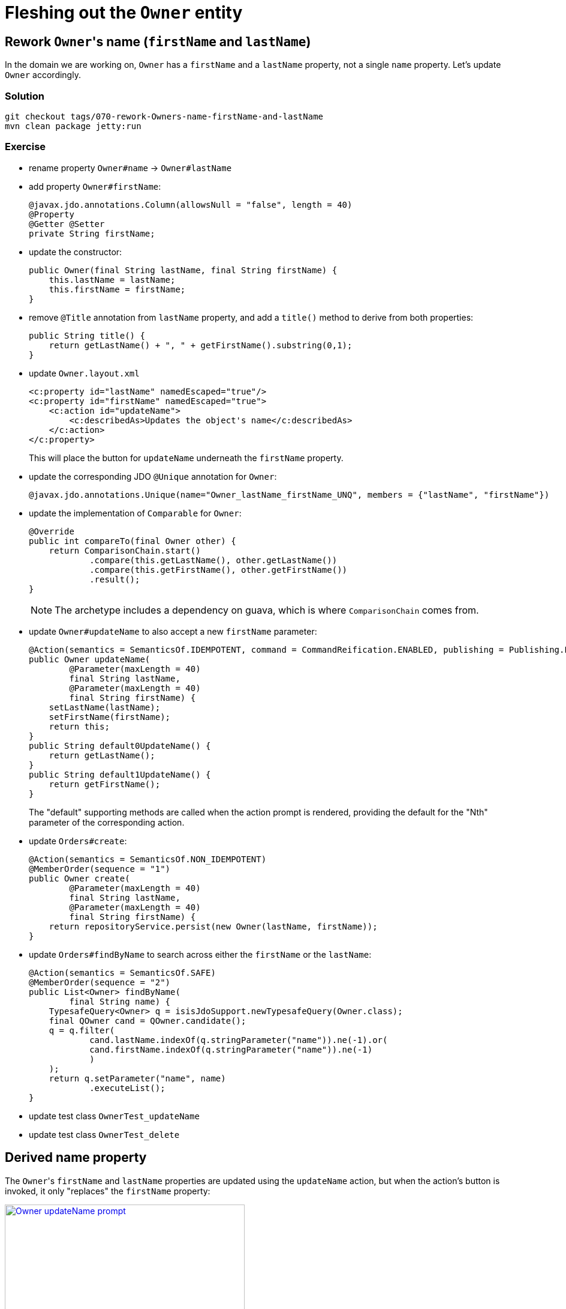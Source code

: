 = Fleshing out the `Owner` entity

:Notice: Licensed to the Apache Software Foundation (ASF) under one or more contributor license agreements. See the NOTICE file distributed with this work for additional information regarding copyright ownership. The ASF licenses this file to you under the Apache License, Version 2.0 (the "License"); you may not use this file except in compliance with the License. You may obtain a copy of the License at. http://www.apache.org/licenses/LICENSE-2.0 . Unless required by applicable law or agreed to in writing, software distributed under the License is distributed on an "AS IS" BASIS, WITHOUT WARRANTIES OR  CONDITIONS OF ANY KIND, either express or implied. See the License for the specific language governing permissions and limitations under the License.


== Rework ``Owner``'s name (`firstName` and `lastName`)

In the domain we are working on, `Owner` has a `firstName` and a `lastName` property, not a single `name` property.
Let's update `Owner` accordingly.


=== Solution

[source,bash]
----
git checkout tags/070-rework-Owners-name-firstName-and-lastName
mvn clean package jetty:run
----

=== Exercise

* rename property `Owner#name` -> `Owner#lastName`
* add property `Owner#firstName`:
+
[source,java]
----
@javax.jdo.annotations.Column(allowsNull = "false", length = 40)
@Property
@Getter @Setter
private String firstName;
----

* update the constructor:
+
[source,java]
----
public Owner(final String lastName, final String firstName) {
    this.lastName = lastName;
    this.firstName = firstName;
}
----

* remove `@Title` annotation from `lastName` property, and add a `title()` method to derive from both properties:
+
[source,java]
----
public String title() {
    return getLastName() + ", " + getFirstName().substring(0,1);
}
----


* update `Owner.layout.xml`
+
[source,xml]
----
<c:property id="lastName" namedEscaped="true"/>
<c:property id="firstName" namedEscaped="true">
    <c:action id="updateName">
        <c:describedAs>Updates the object's name</c:describedAs>
    </c:action>
</c:property>
----
+
This will place the button for `updateName` underneath the `firstName` property.

* update the corresponding JDO `@Unique` annotation for `Owner`:
+
[source,java]
----
@javax.jdo.annotations.Unique(name="Owner_lastName_firstName_UNQ", members = {"lastName", "firstName"})
----

* update the implementation of `Comparable` for `Owner`:
+
[source,java]
----
@Override
public int compareTo(final Owner other) {
    return ComparisonChain.start()
            .compare(this.getLastName(), other.getLastName())
            .compare(this.getFirstName(), other.getFirstName())
            .result();
}
----
+
[NOTE]
====
The archetype includes a dependency on guava, which is where `ComparisonChain` comes from.
====


* update `Owner#updateName` to also accept a new `firstName` parameter:
+
[source,java]
----
@Action(semantics = SemanticsOf.IDEMPOTENT, command = CommandReification.ENABLED, publishing = Publishing.ENABLED)
public Owner updateName(
        @Parameter(maxLength = 40)
        final String lastName,
        @Parameter(maxLength = 40)
        final String firstName) {
    setLastName(lastName);
    setFirstName(firstName);
    return this;
}
public String default0UpdateName() {
    return getLastName();
}
public String default1UpdateName() {
    return getFirstName();
}
----
+
The "default" supporting methods are called when the action prompt is rendered, providing the default for the "Nth" parameter of the corresponding action.


* update `Orders#create`:
+
[source,java]
----
@Action(semantics = SemanticsOf.NON_IDEMPOTENT)
@MemberOrder(sequence = "1")
public Owner create(
        @Parameter(maxLength = 40)
        final String lastName,
        @Parameter(maxLength = 40)
        final String firstName) {
    return repositoryService.persist(new Owner(lastName, firstName));
}
----

* update `Orders#findByName` to search across either the `firstName` or the `lastName`:
+
[source,java]
----
@Action(semantics = SemanticsOf.SAFE)
@MemberOrder(sequence = "2")
public List<Owner> findByName(
        final String name) {
    TypesafeQuery<Owner> q = isisJdoSupport.newTypesafeQuery(Owner.class);
    final QOwner cand = QOwner.candidate();
    q = q.filter(
            cand.lastName.indexOf(q.stringParameter("name")).ne(-1).or(
            cand.firstName.indexOf(q.stringParameter("name")).ne(-1)
            )
    );
    return q.setParameter("name", name)
            .executeList();
}
----

* update test class `OwnerTest_updateName`
* update test class `OwnerTest_delete`



== Derived name property

The ``Owner``'s `firstName` and `lastName` properties are updated using the `updateName` action, but when the action's button is invoked, it only "replaces" the `firstName` property:

image::{_imagesdir}/Owner-updateName-prompt.png[width="400px",link="_images/Owner-updateName-prompt.png"]

We can improve this by introducing a derived `name` property and then hiding the `firstName` and `lastName`:

image::{_imagesdir}/Owner-name.png[width="400px",link="_images/Owner-name.png"]

And, when `Owner#updateName` is invoked, the prompt we'll see is:

image::{_imagesdir}/Owner-name-updated.png[width="400px",link="_images/Owner-name-updated.png"]



=== Solution

[source,bash]
----
git checkout tags/080-derived-name-property
mvn clean package jetty:run
----

=== Exercise

* Add `getName()` as the derived `name` property:
+
[source,java]
----
@Property(notPersisted = true)
public String getName() {
    return getFirstName() + " " + getLastName();
}
----

* Hide the `firstName` and `lastName` properties, using `@Property(hidden=...)`:
+
[source,java]
----
@javax.jdo.annotations.Column(allowsNull = "false", length = 40)
@Property(hidden = Where.EVERYWHERE)
@Getter @Setter
private String lastName;
----


* Update the `Owner.layout.xml` layout file:
+
[source,xml]
----
<c:property id="name" namedEscaped="true">
    <c:action id="updateName">
        <c:describedAs>Updates the object's name</c:describedAs>
    </c:action>
</c:property>
----


== Digression: Changing the App Name

Let's remove the remaining vestiges of the "hello world" archetype, and rename our application to "pet clinic".

=== Solution

[source,bash]
----
git checkout tags/090-digression-changing-the-app-name
mvn clean package jetty:run
----

=== Exercise

Rename:

* `HelloWorldModule` -> `PetClinicModule`

* `HelloWorldApplication` -> `PetClinicApplication`

** Also update the string literals in `newIsisWicketModule()` method
** Also update the reference to the application class in `web.xml`.

* `HelloWorldAppManifest` -> `PetClinicAppManifest`

** Also update `isis.appManifest` property in the `isis.properties` file

* various text references to "Hello World" or "HelloWorld" literals in `pom.xml`, `index.html` and `welcome.html` files


== Changing the "Object Type" Class Alias

The Apache Isis framework allows an optional alias to be specified for each domain class; this is called the "objectType".
This crops up in various places, including the `menubars.layout.xml`, and the REST API.
It can used when persisting data, eg to hold a reference to an arbitrary domain object (a "polymorphic association").

It's good practice to specify an object type, because it makes refactoring easier if we subsequently move the class to another package, or rename it.


=== Solution

[source,bash]
----
git checkout tags/100-changing-the-object-type-class-alias
mvn clean package jetty:run
----

=== Exercise

* Update `Owners` domain service.
The object type alias is specified in `@DomainService(objectType=...)`:
+
[source,java]
----
@DomainService(
        nature = NatureOfService.VIEW_MENU_ONLY,
        objectType = "pets.Owners"
)
public class Owners { ... }
----

* Update `Owner` domain entity.
The object type alias is derived from the database schema and the class's (simple) name:
+
[source,java]
----
@javax.jdo.annotations.PersistenceCapable(identityType = IdentityType.DATASTORE, schema = "pets" )
...
public class Owner implements Comparable<Owner> { ... }
----

* also, update `menubars.layout.xml`, changing "myapp.Owners" to "pets.Owners".


== Add other properties for `Owner`

Let's add the two remaining properties for `Owner`.

[plantuml]
----
hide empty members
hide methods

class Owner {
    +id
    ..
    #lastName
    #firstName
    ..
    -phoneNumber
    -emailAddress
}
----

=== Solution

[source,bash]
----
git checkout tags/110-add-other-properties-for-Owner
mvn clean package jetty:run
----

=== Exercise

* Add `phoneNumber` as an editable property and use a regex to limit the allowed characters:
+
[source,java]
----
@javax.jdo.annotations.Column(allowsNull = "true", length = 15)
@Property(
        editing = Editing.ENABLED,
        regexPattern = "[+]?[0-9 ]+",
        regexPatternReplacement =
            "Specify only numbers and spaces, optionally prefixed with '+'.  " +
            "For example, '+353 1 555 1234', or '07123 456789'"
)
@Getter @Setter
private String phoneNumber;
----
+
Until we update `Owner.layout.xml`, then the new property will be added to the section specified `unreferencedProperties="true"`, in other words a field set called "Other".

* Add `emailAddress` as an editable property and use a supporting `validate` method to verify the format:
+
[source,java]
----
@javax.jdo.annotations.Column(allowsNull = "true", length = 50)
@Property(editing = Editing.ENABLED)
@Getter @Setter
private String emailAddress;
public String validateEmailAddress(String emailAddress) {
    return emailAddress.contains("@") ? null : "Email address must contain a '@'";
}
----
+
Obviously in this previous case we could also have used a declarative approach, but using a "validate" method here shows that arbitrary logic can be used.
For example, we could delegate to an injected domain service to actually validate the email.

* update `Owner.layout.xml`.
+
While we are at it, we could move the `notes` property to its own tab:
+
[source,xml]
----
<bs3:tab name="Contact Details">
    <bs3:row>
        <bs3:col span="12">
            <c:fieldSet name="Contact Details">
                <c:property id="emailAddress"/>
                <c:property id="phoneNumber"/>
            </c:fieldSet>
        </bs3:col>
    </bs3:row>
</bs3:tab>
<bs3:tab name="Notes">
    <bs3:row>
        <bs3:col span="12">
            <c:fieldSet name="Notes">
                <c:property id="notes" namedEscaped="true" multiLine="10" hidden="ALL_TABLES"/>
            </c:fieldSet>
        </bs3:col>
    </bs3:row>
</bs3:tab>
----
+
resulting in:

image::{_imagesdir}/Owner-with-contact-details.png[width="600px",link="_images/Owner-with-contact-details.png"]


== Using specifications to encapsulate business rules

When we create a new `Owner` we specify only the first and last name.
If the owner has a phone number, then the user has to edit that property separately.

Suppose we wanted to allow the user to optionally enter the phone number when the `Owner` is first created?
That would require extending the `Owners#create(...)` action to also accept an optional "phoneNumber" parameter.

However, the regex validation rule that we've specified on `Owner#phoneNmber` will need duplicating for the `phoneNumber` parameter; the framework doesn't "know" that the value is to be used to populate that particular property.
But duplicating validation violates the single responsibility principle.

Instead, we can move the validation logic into a "specification", and associate both the property and the parameter with that specification.

=== Solution

[source,bash]
----
git checkout tags/120-using-specifications-to-encapsulate-business-rules
mvn clean package jetty:run
----

=== Exercise

* factor out a `PhoneNumberSpec`:
+
[source,java]
----
public static class PhoneNumberSpec extends AbstractSpecification<String> {
    @Override
    public String satisfiesSafely(final String phoneNumber) {
        Matcher matcher = Pattern.compile("[+]?[0-9 ]+").matcher(phoneNumber);
        return matcher.matches() ? null :
                "Specify only numbers and spaces, optionally prefixed with '+'.  " +
                "For example, '+353 1 555 1234', or '07123 456789'";
    }
}
----
+
[TIP]
====
In this case it isn't required, but we could if we wanted inject domain services into this specification class.
====

* refactor the `phoneNumber` property to use this spec:
+
[source,java]
----
@javax.jdo.annotations.Column(allowsNull = "true", length = 15)
@Property(editing = Editing.ENABLED,
        mustSatisfy = PhoneNumberSpec.class
)
@Getter @Setter
private String phoneNumber;
----

* extend the `Orders#create` action to also extend a `phoneNumber` parameter, and use the `PhoneNumberSpec` to implement the same business rule:
+
image::{_imagesdir}/Owners-create-with-phoneNumber.png[width="400px",link="_images/Owners-create-with-phoneNumber.png"]
+
using this code:
+
[source,java]
----
@Action(semantics = SemanticsOf.NON_IDEMPOTENT)
@MemberOrder(sequence = "1")
public Owner create(
        @Parameter(maxLength = 40)
        final String lastName,
        @Parameter(maxLength = 40)
        final String firstName,
        @Parameter(
                mustSatisfy = Owner.PhoneNumberSpec.class,
                maxLength = 15,
                optionality = Optionality.OPTIONAL
        )
        final String phoneNumber) {
    Owner owner = new Owner(lastName, firstName);
    owner.setPhoneNumber(phoneNumber);
    return repositoryService.persist(owner);
}
----


[NOTE]
====
The above refactoring isn't perfect: there is still some repetition of the length of the property/parameter, for example.

The next version of the framework will support custom meta-annotations which will address this.
Then, you'll be able to write:

[source,java]
----
@javax.jdo.annotations.Column(allowsNull = "true", length = 15)
@Property(
    mustSatisfy = Owner.PhoneNumberSpec.class
)
@Parameter(
    mustSatisfy = Owner.PhoneNumberSpec.class,
    maxLength = 15,
    optionality = Optionality.OPTIONAL
)
public @interace @PhoneNumber {}
----

and then:

[source,java]
----
@PhoneNumber
@Getter @Setter
private String phoneNumber;
----

and

[source,java]
----
public Owner create(
        final String lastName,
        final String firstName,
        @PhoneNumber
        final String phoneNumber) { ... }
----

====



